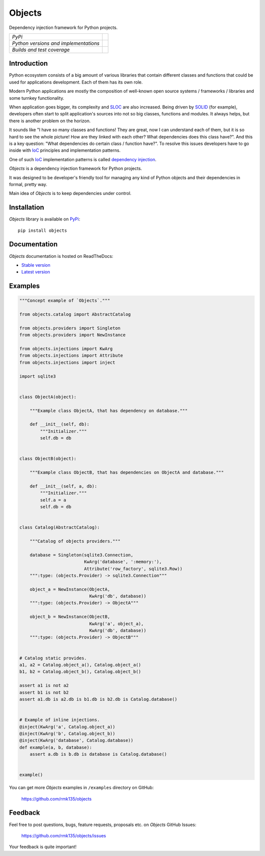 Objects
=======

Dependency injection framework for Python projects.

+---------------------------------------+-------------------------------------------------------------------+
| *PyPi*                                | .. image:: https://pypip.in/version/Objects/badge.svg             |
|                                       |    :target: https://pypi.python.org/pypi/Objects/                 |
|                                       |    :alt: Latest Version                                           |
|                                       | .. image:: https://pypip.in/download/Objects/badge.svg            |
|                                       |    :target: https://pypi.python.org/pypi/Objects/                 |
|                                       |    :alt: Downloads                                                |
|                                       | .. image:: https://pypip.in/license/Objects/badge.svg             |
|                                       |    :target: https://pypi.python.org/pypi/Objects/                 |
|                                       |    :alt: License                                                  |
+---------------------------------------+-------------------------------------------------------------------+
| *Python versions and implementations* | .. image:: https://pypip.in/py_versions/Objects/badge.svg         |
|                                       |    :target: https://pypi.python.org/pypi/Objects/                 |
|                                       |    :alt: Supported Python versions                                |
|                                       | .. image:: https://pypip.in/implementation/Objects/badge.svg      |
|                                       |    :target: https://pypi.python.org/pypi/Objects/                 |
|                                       |    :alt: Supported Python implementations                         |
+---------------------------------------+-------------------------------------------------------------------+
| *Builds and test coverage*            | .. image:: https://travis-ci.org/rmk135/objects.svg?branch=master |
|                                       |    :target: https://travis-ci.org/rmk135/objects                  |
|                                       |    :alt: Build Status                                             |
|                                       | .. image:: https://coveralls.io/repos/rmk135/objects/badge.svg    |
|                                       |    :target: https://coveralls.io/r/rmk135/objects                 |
|                                       |    :alt: Coverage Status                                          |
+---------------------------------------+-------------------------------------------------------------------+

Introduction
------------

Python ecosystem consists of a big amount of various libraries that contain
different classes and functions that could be used for applications
development. Each of them has its own role.

Modern Python applications are mostly the composition of well-known open
source systems / frameworks / libraries and some turnkey functionality.

When application goes bigger, its complexity and SLOC_ are also increased.
Being driven by SOLID_ (for example), developers often start to split
application's sources into not so big classes, functions and modules. It
always helps, but there is another problem on the horizon.

It sounds like "I have so many classes and functions! They are great, now I can
understand each of them, but it is so hard to see the whole picture! How are
they linked with each other? What dependencies does this class have?". And
this is a key question: "What dependencies do certain class / function have?".
To resolve this issues developers have to go inside with IoC_ principles and
implementation patterns.

One of such IoC_ implementation patterns is called `dependency injection`_.

*Objects* is a dependency injection framework for Python projects.

It was designed to be developer's friendly tool for managing any kind of
Python objects and their dependencies in formal, pretty way.

Main idea of *Objects* is to keep dependencies under control.

Installation
------------

*Objects* library is available on PyPi_::

    pip install objects

Documentation
-------------

*Objects* documentation is hosted on ReadTheDocs:

- `Stable version`_
- `Latest version`_

Examples
--------

.. code-block:: python

    """Concept example of `Objects`."""

    from objects.catalog import AbstractCatalog

    from objects.providers import Singleton
    from objects.providers import NewInstance

    from objects.injections import KwArg
    from objects.injections import Attribute
    from objects.injections import inject

    import sqlite3


    class ObjectA(object):

        """Example class ObjectA, that has dependency on database."""

        def __init__(self, db):
            """Initializer."""
            self.db = db


    class ObjectB(object):

        """Example class ObjectB, that has dependencies on ObjectA and database."""

        def __init__(self, a, db):
            """Initializer."""
            self.a = a
            self.db = db


    class Catalog(AbstractCatalog):

        """Catalog of objects providers."""

        database = Singleton(sqlite3.Connection,
                             KwArg('database', ':memory:'),
                             Attribute('row_factory', sqlite3.Row))
        """:type: (objects.Provider) -> sqlite3.Connection"""

        object_a = NewInstance(ObjectA,
                               KwArg('db', database))
        """:type: (objects.Provider) -> ObjectA"""

        object_b = NewInstance(ObjectB,
                               KwArg('a', object_a),
                               KwArg('db', database))
        """:type: (objects.Provider) -> ObjectB"""


    # Catalog static provides.
    a1, a2 = Catalog.object_a(), Catalog.object_a()
    b1, b2 = Catalog.object_b(), Catalog.object_b()

    assert a1 is not a2
    assert b1 is not b2
    assert a1.db is a2.db is b1.db is b2.db is Catalog.database()


    # Example of inline injections.
    @inject(KwArg('a', Catalog.object_a))
    @inject(KwArg('b', Catalog.object_b))
    @inject(KwArg('database', Catalog.database))
    def example(a, b, database):
        assert a.db is b.db is database is Catalog.database()


    example()

You can get more *Objects* examples in ``/examples`` directory on
GitHub:

    https://github.com/rmk135/objects


Feedback
--------

Feel free to post questions, bugs, feature requests, proposals etc. on
*Objects*  GitHub Issues:

    https://github.com/rmk135/objects/issues

Your feedback is quite important!


.. _PyPi: https://pypi.python.org/pypi/Objects
.. _Stable version: http://objects.readthedocs.org/en/stable/
.. _Latest version: http://objects.readthedocs.org/en/latest/
.. _SLOC: http://en.wikipedia.org/wiki/Source_lines_of_code
.. _SOLID: http://en.wikipedia.org/wiki/SOLID_%28object-oriented_design%29
.. _IoC: http://en.wikipedia.org/wiki/Inversion_of_control
.. _dependency injection: http://en.wikipedia.org/wiki/Dependency_injection
